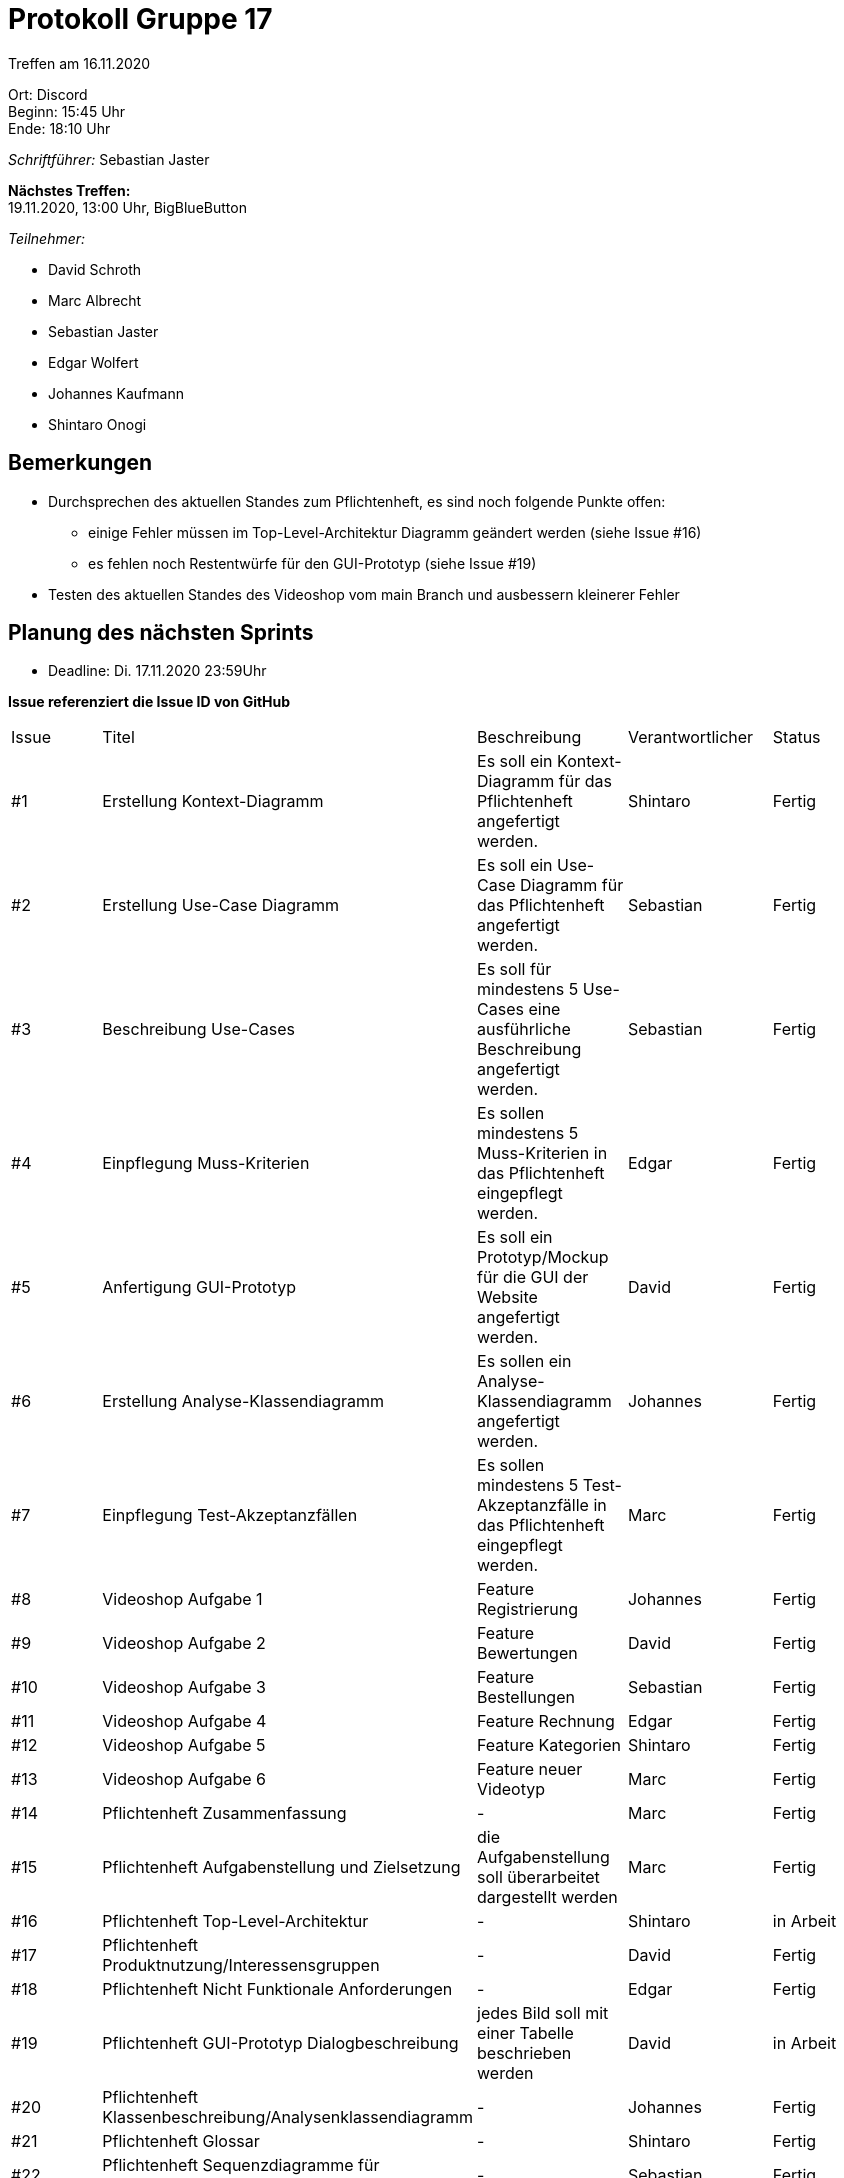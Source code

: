 = Protokoll Gruppe 17

Treffen am 16.11.2020

Ort:      Discord +
Beginn:   15:45 Uhr +
Ende:     18:10 Uhr

__Schriftführer:__ Sebastian Jaster

*Nächstes Treffen:* +
19.11.2020, 13:00 Uhr, BigBlueButton

__Teilnehmer:__
//Tabellarisch oder Aufzählung, Kennzeichnung von Teilnehmern mit besonderer Rolle (z.B. Kunde)

- David Schroth
- Marc Albrecht
- Sebastian Jaster
- Edgar Wolfert
- Johannes Kaufmann
- Shintaro Onogi

== Bemerkungen
- Durchsprechen des aktuellen Standes zum Pflichtenheft, es sind noch folgende Punkte offen:
* einige Fehler müssen im Top-Level-Architektur Diagramm geändert werden (siehe Issue #16)
* es fehlen noch Restentwürfe für den GUI-Prototyp (siehe Issue #19)
- Testen des aktuellen Standes des Videoshop vom main Branch und ausbessern kleinerer Fehler

== Planung des nächsten Sprints
- Deadline: Di. 17.11.2020 23:59Uhr

*Issue referenziert die Issue ID von GitHub*

// See http://asciidoctor.org/docs/user-manual/=tables
[option="headers"]
|===
|Issue |Titel |Beschreibung |Verantwortlicher |Status
|#1   | Erstellung Kontext-Diagramm        | Es soll ein Kontext-Diagramm für das Pflichtenheft angefertigt werden.                 | Shintaro    | Fertig
|#2   | Erstellung Use-Case Diagramm       | Es soll ein Use-Case Diagramm für das Pflichtenheft angefertigt werden.                | Sebastian   | Fertig
|#3   | Beschreibung Use-Cases             | Es soll für mindestens 5 Use-Cases eine ausführliche Beschreibung angefertigt werden.  | Sebastian   | Fertig
|#4   | Einpflegung Muss-Kriterien         | Es sollen mindestens 5 Muss-Kriterien in das Pflichtenheft eingepflegt werden.         | Edgar       | Fertig
|#5   | Anfertigung GUI-Prototyp           | Es soll ein Prototyp/Mockup für die GUI der Website angefertigt werden.                | David       | Fertig
|#6   | Erstellung Analyse-Klassendiagramm | Es sollen ein Analyse-Klassendiagramm angefertigt werden.                              | Johannes    | Fertig
|#7   | Einpflegung Test-Akzeptanzfällen   | Es sollen mindestens 5 Test-Akzeptanzfälle in das Pflichtenheft eingepflegt werden.    | Marc        | Fertig
|#8   | Videoshop Aufgabe 1                | Feature Registrierung                                                                  | Johannes    | Fertig
|#9   | Videoshop Aufgabe 2                | Feature Bewertungen                                                                    | David       | Fertig
|#10  | Videoshop Aufgabe 3                | Feature Bestellungen                                                                   | Sebastian   | Fertig
|#11  | Videoshop Aufgabe 4                | Feature Rechnung                                                                       | Edgar       | Fertig
|#12  | Videoshop Aufgabe 5                | Feature Kategorien                                                                     | Shintaro    | Fertig
|#13  | Videoshop Aufgabe 6                | Feature neuer Videotyp                                                                 | Marc        | Fertig
|#14  | Pflichtenheft Zusammenfassung                             | -                                                               | Marc        | Fertig
|#15  | Pflichtenheft Aufgabenstellung und Zielsetzung            | die Aufgabenstellung soll überarbeitet dargestellt werden       | Marc        | Fertig
|#16  | Pflichtenheft Top-Level-Architektur                       | -                                                               | Shintaro    | in Arbeit
|#17  | Pflichtenheft Produktnutzung/Interessensgruppen           | -                                                               | David       | Fertig
|#18  | Pflichtenheft Nicht Funktionale Anforderungen             | -                                                               | Edgar       | Fertig
|#19  | Pflichtenheft GUI-Prototyp Dialogbeschreibung             | jedes Bild soll mit einer Tabelle beschrieben werden            | David       | in Arbeit
|#20  | Pflichtenheft Klassenbeschreibung/Analysenklassendiagramm | -                                                               | Johannes    | Fertig
|#21  | Pflichtenheft Glossar                                     | -                                                               | Shintaro    | Fertig
|#22  | Pflichtenheft Sequenzdiagramme für Anwendugsfälle         | -                                                               | Sebastian   | Fertig
|===